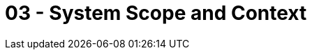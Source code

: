 = 03 - System Scope and Context

// .Contents
// System scope and context - as the name suggests - delimits your system (i.e. your scope) from all its communication partners
// (neighboring systems and users, i.e. the context of your system). It thereby specifies the external interfaces.

// If necessary, differentiate the business context (domain specific inputs and outputs) from the technical context (channels, protocols, hardware).

// .Motivation
// The domain interfaces and technical interfaces to communication partners are among your system's most critical aspects. Make sure that you completely understand them.

// .Form
// Various options:

// * Context diagrams
// * Lists of communication partners and their interfaces.

// .Further Information
// See https://docs.arc42.org/section-3/[Context and Scope] in the arc42 documentation.

// == Business Context

// .Contents
// Specification of *all* communication partners (users, IT-systems, ...) with explanations of domain specific inputs and outputs or interfaces.
// Optionally you can add domain specific formats or communication protocols.

// .Motivation
// All stakeholders should understand which data are exchanged with the environment of the system.

// .Form
// All kinds of diagrams that show the system as a black box and specify the domain interfaces to communication partners.

// Alternatively (or additionally) you can use a table.
// The title of the table is the name of your system, the three columns contain the name of the communication partner, the inputs, and the outputs.

// **<Diagram or Table>**

// **<optionally: Explanation of external domain interfaces>**

// == Technical Context

// .Contents
// Technical interfaces (channels and transmission media) linking your system to its environment. In addition a mapping of domain specific input/output to the channels, i.e. an explanation which I/O uses which channel.

// .Motivation
// Many stakeholders make architectural decision based on the technical interfaces between the system and its context. Especially infrastructure or hardware designers decide these technical interfaces.

// .Form
// E.g. UML deployment diagram describing channels to neighboring systems,
// together with a mapping table showing the relationships between channels and input/output.

// **<Diagram or Table>**

// **<optionally: Explanation of technical interfaces>**

// **<Mapping Input/Output to Channels>**
